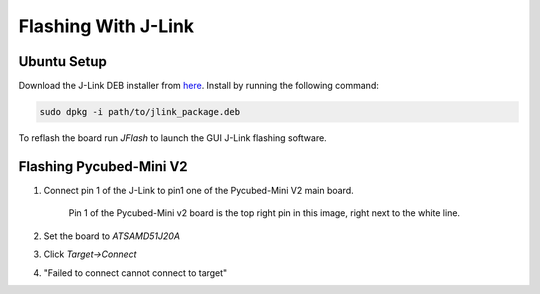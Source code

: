 Flashing With J-Link
====================

.. _Ubuntu Setup:
.. _Flashing Pycubed-Mini V2:

Ubuntu Setup
------------
Download the J-Link DEB installer from `here <https://www.segger.com/downloads/jlink/>`_.
Install by running the following command:

.. code-block:: console

    sudo dpkg -i path/to/jlink_package.deb

To reflash the board run `JFlash` to launch the GUI J-Link flashing software.

Flashing Pycubed-Mini V2
------------------------

#. Connect pin 1 of the J-Link to pin1 one of the Pycubed-Mini V2 main board.

    .. image:: jlink/pycubed-miniv2.jpg
        :width: 400px

    Pin 1 of the Pycubed-Mini v2 board is the top right pin in this image, right next to the white line.

#. Set the board to `ATSAMD51J20A`

#. Click `Target->Connect`

#. "Failed to connect cannot connect to target"